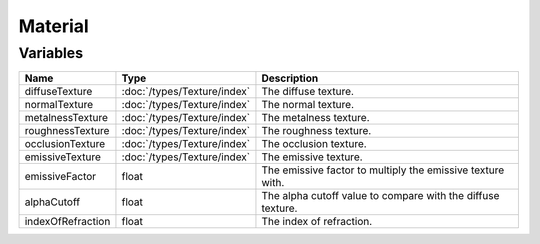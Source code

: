 Material
========

Variables
---------

.. list-table::
	:width: 100%
	:header-rows: 1
	:class: code-table

	* - Name
	  - Type
	  - Description
	* - diffuseTexture
	  - :doc:`/types/Texture/index`
	  - The diffuse texture.
	* - normalTexture
	  - :doc:`/types/Texture/index`
	  - The normal texture.
	* - metalnessTexture
	  - :doc:`/types/Texture/index`
	  - The metalness texture.
	* - roughnessTexture
	  - :doc:`/types/Texture/index`
	  - The roughness texture.
	* - occlusionTexture
	  - :doc:`/types/Texture/index`
	  - The occlusion texture.
	* - emissiveTexture
	  - :doc:`/types/Texture/index`
	  - The emissive texture.
	* - emissiveFactor
	  - float
	  - The emissive factor to multiply the emissive texture with.
	* - alphaCutoff
	  - float
	  - The alpha cutoff value to compare with the diffuse texture.
	* - indexOfRefraction
	  - float
	  - The index of refraction.